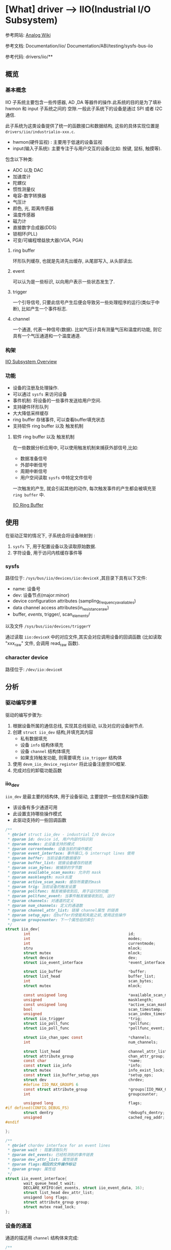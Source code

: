 * [What] driver --> IIO(Industrial I/O Subsystem)

参考网站: [[https://wiki.analog.com/software/linux/docs/iio/iio][Analog Wiki]]

参考文档: Documentation/iio/     Documentation/ABI/testing/sysfs-bus-iio

参考代码: drivers/iio/**
** 概览
*** 基本概念
IIO 子系统主要包含一些传感器, AD ,DA 等器件的操作.此系统的目的是为了填补hwmon 和 input 子系统之间的
空隙.一般此子系统下的设备是通过 SPI 或者 I2C 通信.

此子系统为这类设备提供了统一的函数接口和数据结构, 这些的具体实现位置是 =drivers/iio/industrialio-xxx.c=.

- hwmon(硬件监视) : 主要用于低速的设备监视
- input(输入子系统): 主要专注于与用户交互的设备(比如: 按键, 鼠标, 触摸等).


包含以下种类:
- ADC 以及 DAC
- 加速度计
- 陀螺仪
- 惯性测量仪
- 电容-数字转换器
- 气压计
- 颜色, 光, 距离传感器
- 温度传感器
- 磁力计
- 直接数字合成器(DDS)
- 锁相环(PLL)
- 可变/可编程增益放大器(VGA, PGA)

**** ring buffer 
环形队列缓存, 也就是先进先出缓存, 从尾部写入, 从头部读出.
**** event
可以认为是一些标识, 以向用户表示一些状态发生了.
**** trigger 
一个引导信号, 只要此信号产生后便会导致另一些处理程序的运行(类似于中断), 比如产生一个事件标志.
**** channel
一个通道, 代表一种信号(数据). 比如气压计具有测量气压和温度的功能, 则它具有一个气压通道和一个温度通道.

*** 构架
[[./IIO_overview.bmp][IIO Subsystem Overview]] 
*** 功能
- 设备的注册及处理操作.
- 可以通过 =sysfs= 来访问设备
- 事件机制: 将设备的一些事件发送给用户空间.
- 支持硬件环形队列
- 大大降低采样缓存
- ring buffer 存储事件, 可以查看buffer填充状态
- 支持软件 ring buffer 以及 触发机制
**** 软件 ring buffer 以及 触发机制
在一些数据分析应用中, 可以使用触发机制来捕获外部信号,比如:
- 数据准备信号
- 外部中断信号
- 周期中断信号
- 用户空间读取 =sysfs= 中特定文件信号

一次触发的产生, 就会引起其他的动作, 每次触发事件的产生都会被填充至 =ring buffer= 中.
 
[[./IIO_ringBuffer.bmp][IIO Ring Buffer]]

** 使用
在驱动正常的情况下, 子系统会将设备映射到 :
1. =sysfs= 下, 用于配置设备以及读取原始数据.
2. 字符设备, 用于访问内核缓存事件等

*** sysfs
路径位于: =/sys/bus/iio/devices/iio:deviceX= ,其目录下具有以下文件:
- name: 设备号
- dev: 设备节点(major:minor)
- device configuration attributes (sampling_frequency_avaliables)
- data channel access attributes(in_resistance_raw)
- buffer/, events/, trigger/, scan_elements/

以及文件 =/sys/bus/iio/devices/triggerY=

通过读取 =iio:deviceX= 中的对应文件,其实会对应调用设备的回调函数
(比如读取 "xxx_raw" 文件, 会调用 read_raw 函数).

*** character device
路径位于: =/dev/iio:deviceX=
** 分析
*** 驱动编写步骤
驱动的编写步骤为:
1. 根据设备所属的通信总线, 实现其总线驱动, 以及对应的设备树节点.
2. 创建 =struct iio_dev= 结构,并填充其内容
    - 私有数据填充
    - 设备 =info= 结构体填充
    - 设备 =channel= 结构体填充
    - 如果支持触发功能, 则需要填充 =iio_trigger= 结构体
3. 使用 =devm_iio_device_register= 将此设备注册至IIO框架.
4. 完成对应的卸载功能函数

*** iio_dev
=iio_dev= 是最主要的结构体, 用于设备驱动, 主要提供一些信息和操作函数:
- 该设备有多少通道可用
- 此设置支持哪些操作模式
- 此驱动支持的一些回调函数
#+BEGIN_SRC c
/**
 ,* @brief struct iio_dev - industrial I/O device
 ,* @param id: device id, 用户内部代码识别
 ,* @param modes: 此设备支持的模式
 ,* @param currentmode: 设备当前的操作模式
 ,* @param event_interface: 事件接口,与 interrupt lines 使用
 ,* @param buffer: 当前设备的数据缓存
 ,* @param buffer_list: 链接设备缓存的链表
 ,* @param scan_bytes: 被捕获的字节数
 ,* @param available_scan_masks: 允许的 mask
 ,* @param masklength: mask长度
 ,* @param active_scan_mask: 缓存所需要的mask
 ,* @param trig: 当前设备的触发设置
 ,* @param pollfunc: 触发被接收到后, 用于运行的功能
 ,* @param pollfunc_event: 当事件触发被接收到后, 运行
 ,* @param channels: 对通道的定义
 ,* @param num_channels: 定义的通道数
 ,* @param channel_attr_list: 链接 channel属性 的链表
 ,* @param setup_ops: 在buffer的使能和失能之前,使用这些操作
 ,* @param groupcounter: 下一个属性组的索引
 ,*/
struct iio_dev{
        int                                           id;
        int                                           modes;
        int                                           currentmode;
        stru                                          mlock;
        struct mutex                                  mlock;
        struct device                                 dev;
        struct iio_event_interface                    *event_interface;

        struct iio_buffer                             *buffer;
        struct list_head                              buffer_list;
        int                                           scan_bytes;
        struct mutex                                  mlock;

        const unsigned long                           *available_scan_masks;
        unsigned                                      masklength;
        const unsigned long                           *active_scan_mask;
        bool                                          scan_timestamp;
        unsigned                                      scan_index_timestamp;
        struct iio_trigger                            *trig;
        struct iio_poll_func                          *pollfunc;
        struct iio_poll_func                          *pollfunc_event;

        struct iio_chan_spec const                    *channels;
        int                                           num_channels;

        struct list_head                              channel_attr_list;
        struct attribute_group                        chan_attr_group;
        const char                                    *name;
        const struct iio_info                         *info;
        struct mutex                                  info_exist_lock;
        const struct iio_buffer_setup_ops             *setup_ops;
        struct dev                                    chrdev;
        #define IIO_MAX_GROUPS 6
        const struct attribute_group                  *groups[IIO_MAX_GROUPS + 1];
        int                                           groupcounter;

        unsigned long                                 flags;
#if defined(CONFIG_DEBUG_FS)
        struct dentry                                 *debugfs_dentry;
        unsigned                                      cached_reg_addr;
#endif
        
};

/**
 ,* @brief chardev interface for an event lines
 ,* @param wait : 阻塞读取队列
 ,* @param det_events: 已经检测到的事件链表
 ,* @param dev_attr_list: 属性链表
 ,* @param flags:相应的文件操作标记
 ,* @param group: 属性组
 ,*/
struct iio_event_interface{
        wait_queue_head_t wait;
        DECLARE_KFIFO(det_events, struct iio_event_data, 16);
        struct list_head dev_attr_list;
        unsigend long flags;
        struct attribute_group group;
        struct mutex read_lock;
};
#+END_SRC
*** 设备的通道
通道的描述用 =channel= 结构体来完成:
#+BEGIN_SRC c
/**
 ,* @brief 定义一个通道
 ,* @param info_mask_separate: 指定当前channel 的属性
 ,* @param info_mask_shared_by_type: 所有同类通道所共有的的属性
 ,* @param info_mask_shared_by_dir: 所有同向通道的共有属性
 ,* @param info_mask_shared_by_all: 所有通道的共有属性
 ,*/
struct iio_chan_spec{
        enum iio_chan_type            type;
        int                           channel;
        int                           channel2;
        unsigned long                 address;
        int                           scan_index;
        struct{
                char sign;
                u8   realbits;
                u8   storagebits;
                u8   shift;
                u8   repeat;
                enum iio_endian endianness;
        }scan_type;
        long                          info_mask_separate;
        long                          info_mask_shared_by_type;
        long                          info_mask_shared_by_dir;
        long                          info_mask_shared_by_all;
        const struct iio_event_spec   *event_spec;
        unsigned int                  num_event_specs;
        const struct iio_chan_spec_ext_info *ext_info;
        const char                    *extend_name;
        const char                    *datasheet_name;
        unsigned                      modified:1;
        unsigned                      indexed:1;
        unsigned                      output:1;
        unsigned                      differential;
};
static const struct iio_chan_spec ms5611_channels[] = {
        {
                .type = IIO_PRESSURE,
                .info_mask_separate = BIT(IIO_CHAN_INFO_PROCESSED),
        },
        {
                .type = IIO_TEMP,
                .info_mask_separate = BIT(IIO_CHAN_INFO_PROCESSED),
        },
};
#+END_SRC

当具有多个通道的时候, 有两种方式来生成不同的通道:
- 设置 =.modified= 值为1, 对应的设置 =.channel2= 来区分不同的通道.
#+BEGIN_SRC c
static const struct iio_chan_spec light_channels[]=
{
        {
                .type = IIO_INTENSITY,
                .modified = 1,
                .channel2 = IIO_MOD_LIGHT_IR,
                .info_mask_separate = BIT(IIO_CHAN_INFO_RAW),
                .info_mask_shared_by_all = BIT(IIO_CHAN_INFO_SAMP_FREQ),
        }.
        {
                .type = IIO_INTENSITY,
                .modified = 1,
                .channel2 = IIO_MOD_LIGHT_BOTH,
                .info_mask_separate = BIT(IIO_CHAN_INFO_RAW),
                .info_mask_shared_by_all = BIT(IIO_CHAN_INFO_SAMP_FREQ),
        }.
        {
                .type = IIO_LIGHT,
                .info_mask_separate = BIT(IIO_CHAN_INFO_PROCESSED),
                .info_mask_shared_by_all = BIT(IIO_CHAN_INFO_SAMP_FREQ),
        }.
};
#+END_SRC
使用上面的配置,得到的 =sysfs= 文件为:

 /sys/bus/iio/device/iio:deviceX/in_intensity_ir_raw 

 /sys/bus/iio/device/iio:deviceX/in_intensity_both_raw

 /sys/bus/iio/device/iio:deviceX/in_illuminance_input 

 /sys/bus/iio/device/iio:deviceX/sampling_frequency 

- 设置 =.indexed= 值为1, 对应的设置 =.channel= 来区分不同的通道
#+BEGIN_SRC c
static const struct iio_chan_spec light_channels[] =
{
        {
                .type = IIO_VOLTAGE,
                .indexed = 1,
                .channel = 0,
                .info_mask_separate = BIT(IIO_CHAN_INFO_RAW),
        },
        {
                .type = IIO_VOLTAGE,
                .indexed = 1,
                .channel = 1,
                .info_mask_separate = BIT(IIO_CHAN_INFO_RAW),
        },
};
#+END_SRC
使用上面的配置, 得到的 =sysfs= 文件为:

 /sys/bus/iio/devices/iio:deviceX/in_voltage0_raw,

 /sys/bus/iio/devices/iio:deviceX/in_voltage1_raw,

*** 设备缓存
当使用缓存时, 会在 =sysfs= 下建立文件夹 =/sys/bus/iio/device/iio:deviceX/buffer/= , 此目录下具有文件:
- length : 缓存的大小
- enable : 使能 buffer 捕捉事件

一个通道读取原始数据以后, 放在缓存中, 称为 =scan element=, 此属性在 =iio_chan_spec= 的 =scan_type= 中设置.
#+BEGIN_SRC c
static struct iio_chan_spec accel_channels[]=
{
        .type = IIO_ACCEL,
        .modified = 1,
        .channel2 = IIO_MOD_X,
        /// 指定此通道的优先级,越低优先级越高, 为 -1 代表不支持放入buffer
        .scan_index = 0,
        .scan_type = {
                .sign = 's',
                .realbits = 13,
                .storgebits = 16,
                .shift = 4,
                .endianness = IIO_LE,
        },
};
#+END_SRC

设置 =scan element= 的对应文件位于 =sys/bus/iio/device/iio:deviceX/scan_elements/=, 具有以下文件:
- enable : 用于使能一个通道, 此值不为 0 时则存入捕获的结果
- type : 用于表述数据的类型,格式为 =[be/le]:[s/u]bits/storagebitsRepeat[>>shift]=.
  + be -> 大端模式, le -> 小端模式
  + s -> 有符号型, u -> 无符号型
  + bits -> 有效数据位数
  + storagebits -> 一个数据以多少位来表示
  + repeat -> 指定数据重复次数
  + shift -> 数据 *需要偏移的位数以得到正确的数据*.
#+BEGIN_SRC c
/**
 ,* @brief buffer 用于存储接收到的数据, 用户通过 /dev/iio:deviceX 来读取即可
 ,*/
struct iio_buffer{
        int                         length;
        int                         bytes_per_datum;
        struct attribute_group      *scan_el_attrs;
        long                        *scan_mask;
        bool                        scan_timestamp;
        const struct iio_buffer_access_funcs *access;
        struct list_head            scan_el_dev_attr_list;
        struct attribute_group      buffer_group;
        struct attribute_group      scan_el_group;
        wait_queue_head_t           pollq;
        bool                        stufftoread;
        const struct attribute      *attrs;
        struct list_head            demux_list;
        void                        *demux_bounce;
        struct list_head            buffer_list;
        struct kref                 ref;
        unsigned int                waitermark;
};
#+END_SRC
*** 设备触发
通过触发来存储数据, 比用轮询的方式更加科学.

触发对应的 =sysfs= 文件夹有两个位置:
- /sys/bus/iio/devices/triggerY : 当 IIO 触发使用了注册函数后, 此文件夹便建立了, 具有以下两个属性文件.
  + name --> 触发的名称
  + sampling_frequency --> 基于定时器的触发, 具有扫瞄频率
- /sys/bus/iio/devices/iio:deviceX/trigger/ : 当一个设备支持触发时, 此文件夹便出现.为了将设备与触发连接起来, 在 =current_trigger= 文件中写入触发名称即可.
#+BEGIN_SRC c
struct iio_trigger{
        const struct iio_trigger_ops *ops;
        int                          id;
        const char                   *name;
        struct device                dev;

        struct list_head             list;
        struct list_head             alloc_list;
        atomic_t                     use_count;

        struct irq_chip              subirq_chip;
        int                          subirq_base;

        struct iio_subirq   subirqs[CONFIG_IIO_CONSUMERS_ER_TRIGGER];
        unsigned long pool[BITS_TO_LONGS(CONFIG_IIO_CONSUMERS_ER_TRIGGER)];
        struct mutex                 pool_lock;
};

struct iio_trigger_ops tigger_ops = {
        /// switch the trigger on/off on demand.
        .set_trigger_state = sample_trigger_state,
        /// functin to validate the device when the current trigger gets changed
        .validate_device = sample_validate_device,
};

struct iio_trigger *trig;
/*
  first, allocate memory for our trigger 
 ,*/
trig = iio_trigger_alloc(dev, "trig-%s-%d", name, idx);
/*
  setup trigger operations field
 ,*/
trig->ops = &trigger_ops;
/*
  now register the trigger with the IIO core
 ,*/
iio_trigger_register(trig);
#+END_SRC
*** 触发与缓存连接
#+BEGIN_SRC c
/**
 ,* @note 用于在 buffer 在使能和失能前后的操作
 ,*/
const struct iio_buffer_setup_ops sensor_buffer_setup_ops =
{
        .preenable = sensor_buffer_preenable,
        .postenable = sensor_buffer_postenable,
        .postdisable = sensor_buffer_postdisable,
        .predisable = sensor_buffer_predisable,
};

/**
 ,* @note 此函数用于中断的顶半处理, 执行的时间需要尽量的少
 ,*/
irqreturn_t sensor_iio_pollfunc(int irq, void *p)
{
        pf->timestamp = iio_get_time_ns();
        return IRQ_WAKE_THREAD;
}
/**
 ,* @note 用于中断的底半处理, 用于将设备的数据存入缓存, 并且还有此数据的时间标记
 ,*/
irqreturn_t sensor_trigger_handler(int irq, void *p)
{
        u16 buf[8];
        int i = 0;
        /* read data for each active channel*/
        for_each_set_bit(bit, active_scan_mask, masklength)
                buf[i++] = sensor_get_data(bit);

        iio_push_to_buffers_with_timestamp(indio_dev, buf, timestamp);

        iio_trigger_notify_done(trigger);
        return IRQ_HANDLED;
}
/*setup triggered buffer, usually in probe function */
iio_trigger_buffer_setup(indio_dev, sensor_iio_pollfunc,
                         sensor_trigger_handler,
                         sensor_buffer_setup_ops);
#+END_SRC
*** 设备的具体操作
设备的操作便是接收一个触发信号, 然后调用自己定义的回调函数, 回调函数通过 =iio_info= 来提供给框架.
#+BEGIN_SRC c
/**
 ,* @brief 关于设备的信息
 ,* @param read_raw: 从设备获取一个值, mask 用于指明读取那个数值, 函数返回值的类型
 ,* @param read_raw_multi: 读取一些值
 ,* @param write_raw: 写一个值
 ,* @param write_raw_get_fmt: 查询可以写入的格式
 ,* @param read_event_config: 查看是否事件已经使能
 ,* @param write_event_config: 设置事件使能
 ,* @param read_event_value: 读取一个事件的配置
 ,* @param write_event_value: 写入一个事件的配置
 ,* @param validate_trigger: 确认有触发产生
 ,* @param update_scan_mode: 配置设备和扫描缓存
 ,* @param debugfs_reg_access: 读写设备的寄存器值
 ,* @param of_xlate: 获取对应通道的索引
 ,* @param 
 ,*/
struct iio_info{
        struct module                   *driver_module;
        struct attribute_group          *event_attrs;
        const struct attribute_group    *attrs;

        int (*read_raw)(struct iio_dev *indio_dev,
                        struct iio_chan_spec const *chan,
                        int *val,
                        int *val2,
                        long mask);
        int (*read_raw_multi)(struct iio_dev *indio_dev,
                              struct iio_chan_spec const *chan,
                              int max_len,
                              int *vals,
                              int *val_len,
                              long mask);
        int(*write_raw)(struct iio_dev *indio_dev,
                        struct iio_chan_spec const *chan,
                        int val,
                        int val2,
                        long mask);
        int(*write_raw_get_fmt)(struct iio_dev *indio_dev,
                                struct iio_chan_spec const *chan,
                                long mask);
        int(*read_event_config)(struct iio_dev *indio_dev,
                                const struct iio_chan_spec *chan,
                                enum iio_event_type type,
                                enum iio_event_direction dir);
        int(*write_event_config)(struct iio_dev *indio_dev,
                                 const struct iio_chan_spec *chan,
                                 enum iio_event_type type,
                                 enum iio_event_direction dir,
                                 int state);
        
        int(*read_event_value)(struct iio_dev *indio_dev,
                                 const struct iio_chan_spec *chan,
                                 enum iio_event_type type,
                                 enum iio_event_direction dir,
                                 enum iio_event_info info,
                               int *val, int *val2);
        int(*write_event_value)(struct iio_dev *indio_dev,
                                 const struct iio_chan_spec *chan,
                                 enum iio_event_type type,
                                 enum iio_event_direction dir,
                                 enum iio_event_info info,
                               int *val, int *val2);
        int(*validate_trigger)(struct iio_dev *indio_dev,
                               struct iio_trigger *trig);
        int(*update_scan_mode)(struct iio_dev *indio_dev,
                               const unsigned long *scan_mask);
        int(*debugfs_reg_access)(struct iio_dev *indio_dev,
                                 unsigned reg, unsigned writeval,
                                 unsigned *readval);
        int(*of_xlate)(struct iio_dev *indio_dev,
                       const struct of_phandle_args *iiospec);
        int(*hwfifo_set_watermark)(struct iio_dev *indio_dev, unsigned val);
        int (*hwfifo_flush_to_buffer)(struct iio_dev *indio_dev, unsigned count);
        
};

static const sturct iio_info ms5611_info = 
{
    .read_raw = &ms5611_read_raw,
    .driver_module = THIS_MODULE,
};

#+END_SRC
*** 设备模式
在 =linux/iio/iio.h= 中列出了设备所支持的模式:
#+BEGIN_SRC c
//设备可用于软件触发
#define INDIO_DIRECT_MODE          0X01
//设备可用于硬件触发
#define INDIO_BUFFER_TRIGGERED     0X02
//设备使用软件缓存
#define INDIO_BUFFER_SOFTWARE      0X04
//设备使用硬件缓存
#define INDIO_BUFFER_HARDWARE      0X08
//设备使用事件触发机制
#define INDIO_EVENT_TEIGGERED      0X10

#define INDIO_ALL_BUFFER_MODES \
        (INDIO_BUFFER_TRIGGERED | INDIO_BUFFER_HARDWARE | INDIO_BUFFER_SOFTWARE)

#+END_SRC
*** 申请一个设备
申请设备时,就需要申请一个 =iio_dev= 结构并存放其私有数据, 用于代表此设备,然后调用注册函数.
#+BEGIN_SRC c
/**
 ,* @brief 申请并管理IIO申请的设备内存(可以在驱动退出时自动卸载)
 ,* @param sizeof_priv: 私有数据的大小
 ,*/
struct iio_dev *devm_iio_device_alloc(struct device *dev, int sizeof_priv);

/**
 ,* @brief 注册设备到IIO子系统中
 ,*/
int devm_iio_device_register(struct device *dev, struct iio_dev *indio_dev);

/**
 ,* @brief 示例
 ,*/
static int ms5611_i2c_probe(struct i2c_client *client, const struct i2c_device_id *id)
{
    struct ms5611_state *st;
    struct iio_dev *indio_dev;

    ........

    indio_dev = devm_iio_device_alloc(&client->dev, sizeof(*st));
    if(!indio_dev)
            return -ENOMEM;
    st = iio_priv(indio_dev);
    st->reset = ms5611_i2c_reset;
    st->read_prom_word = ms5611_i2c_read_prom_word;
    .....
    st->client = client;

    return ms5611_probe(indio_dev, &client->dev, id->driver_data);
}

int ms5611_probe(struct iio_dev *indio_dev, struct device *dev, int type)
{
        int ret;
        struct ms5611_state *st = iio_priv(indio_dev);

        st->chip_info = &chip_info_tbl[type];
        indio_dev->dev.parent = dev;
        
        .......
        indio_dev->modes = INDIO_DIRECT_MODE;
        indio_dev->channels = &ms5611_channels;
        indio_dev->num_channels = ARRAY_SIZE(ms5611_channels);
        indio_dev->info = &ms5611_info;

        ret = ms5611_init(indio_dev);
        if(ret < 0)
                return ret;
        return devm_iio_device_register(dev, indio_dev);
}
#+END_SRC

